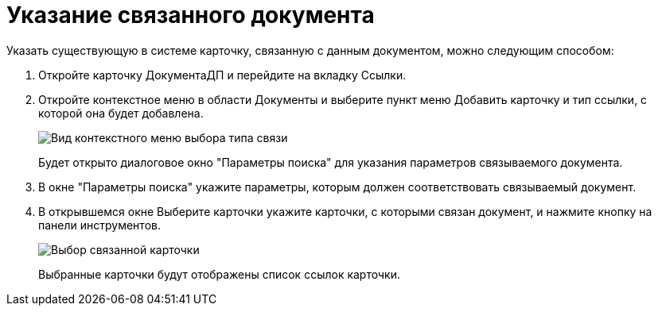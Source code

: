 = Указание связанного документа

Указать существующую в системе карточку, связанную с данным документом, можно следующим способом:

. Откройте карточку ДокументаДП и перейдите на вкладку Ссылки.
. Откройте контекстное меню в области Документы и выберите пункт меню Добавить карточку и тип ссылки, с которой она будет добавлена.
+
image::Doc_Link_Add.png[Вид контекстного меню выбора типа связи]
+
Будет открыто диалоговое окно "Параметры поиска" для указания параметров связываемого документа.
. В окне "Параметры поиска" укажите параметры, которым должен соответствовать связываемый документ.
. В открывшемся окне Выберите карточки укажите карточки, с которыми связан документ, и нажмите кнопку на панели инструментов.
+
image::Doc_Link_Choice.png[Выбор связанной карточки]
+
Выбранные карточки будут отображены список ссылок карточки.
